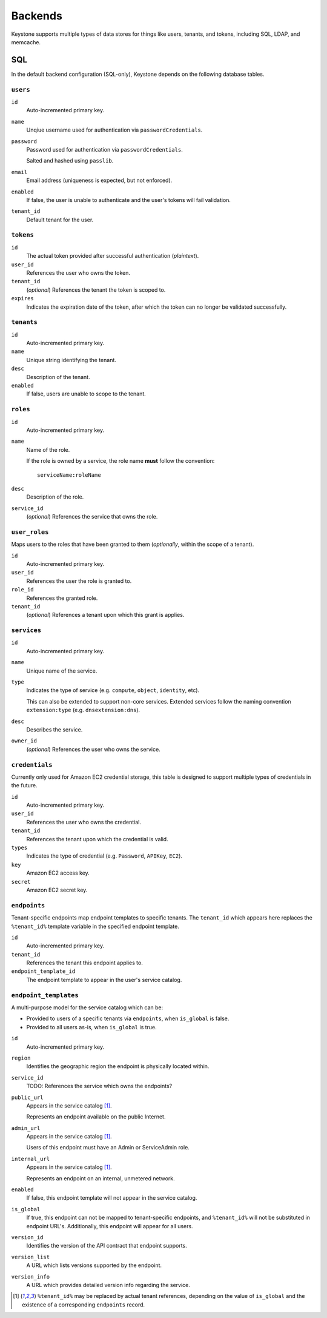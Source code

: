 ..
      Copyright 2011 OpenStack, LLC
      All Rights Reserved.

      Licensed under the Apache License, Version 2.0 (the "License"); you may
      not use this file except in compliance with the License. You may obtain
      a copy of the License at

          http://www.apache.org/licenses/LICENSE-2.0

      Unless required by applicable law or agreed to in writing, software
      distributed under the License is distributed on an "AS IS" BASIS, WITHOUT
      WARRANTIES OR CONDITIONS OF ANY KIND, either express or implied. See the
      License for the specific language governing permissions and limitations
      under the License.

========
Backends
========

Keystone supports multiple types of data stores for things like users, tenants, and
tokens, including SQL, LDAP, and memcache.

SQL
===

In the default backend configuration (SQL-only), Keystone depends on the following database tables.

``users``
---------

``id``
    Auto-incremented primary key.
``name``
    Unqiue username used for authentication via ``passwordCredentials``.
``password``
    Password used for authentication via ``passwordCredentials``.

    Salted and hashed using ``passlib``.
``email``
    Email address (uniqueness is expected, but not enforced).
``enabled``
    If false, the user is unable to authenticate and the user's tokens will fail validation.
``tenant_id``
    Default tenant for the user.

``tokens``
----------

``id``
    The actual token provided after successful authentication (*plaintext*).
``user_id``
    References the user who owns the token.
``tenant_id``
    (*optional*) References the tenant the token is scoped to.
``expires``
    Indicates the expiration date of the token, after which the token can no longer be validated successfully.

``tenants``
-----------

``id``
    Auto-incremented primary key.
``name``
    Unique string identifying the tenant.
``desc``
    Description of the tenant.
``enabled``
    If false, users are unable to scope to the tenant.

``roles``
---------

``id``
    Auto-incremented primary key.
``name``
    Name of the role.

    If the role is owned by a service, the role name **must** follow the convention::

        serviceName:roleName
``desc``
    Description of the role.
``service_id``
    (*optional*) References the service that owns the role.

``user_roles``
--------------

Maps users to the roles that have been granted to them (*optionally*, within the scope of a tenant).

``id``
    Auto-incremented primary key.
``user_id``
    References the user the role is granted to.
``role_id``
    References the granted role.
``tenant_id``
    (*optional*) References a tenant upon which this grant is applies.

``services``
------------

``id``
    Auto-incremented primary key.
``name``
    Unique name of the service.
``type``
    Indicates the type of service (e.g. ``compute``, ``object``, ``identity``, etc).

    This can also be extended to support non-core services. Extended services
    follow the naming convention ``extension:type`` (e.g. ``dnsextension:dns``).
``desc``
    Describes the service.
``owner_id``
    (*optional*) References the user who owns the service.

``credentials``
---------------

Currently only used for Amazon EC2 credential storage, this table is designed to support multiple
types of credentials in the future.

``id``
    Auto-incremented primary key.
``user_id``
    References the user who owns the credential.
``tenant_id``
    References the tenant upon which the credential is valid.
``types``
    Indicates the type of credential (e.g. ``Password``, ``APIKey``, ``EC2``).
``key``
    Amazon EC2 access key.
``secret``
    Amazon EC2 secret key.

``endpoints``
-------------

Tenant-specific endpoints map endpoint templates to specific tenants.
The ``tenant_id`` which appears here replaces the
``%tenant_id%`` template variable in the specified endpoint template.

``id``
    Auto-incremented primary key.
``tenant_id``
    References the tenant this endpoint applies to.
``endpoint_template_id``
    The endpoint template to appear in the user's service catalog.

``endpoint_templates``
----------------------

A multi-purpose model for the service catalog which can be:

- Provided to users of a specific tenants via ``endpoints``, when ``is_global`` is false.
- Provided to all users as-is, when ``is_global`` is true.

``id``
    Auto-incremented primary key.
``region``
    Identifies the geographic region the endpoint is physically located within.
``service_id``
    TODO: References the service which owns the endpoints?
``public_url``
    Appears in the service catalog [#first]_.

    Represents an endpoint available on the public Internet.
``admin_url``
    Appears in the service catalog [#first]_.

    Users of this endpoint must have an Admin or ServiceAdmin role.
``internal_url``
    Appears in the service catalog [#first]_.

    Represents an endpoint on an internal, unmetered network.
``enabled``
    If false, this endpoint template will not appear in the service catalog.
``is_global``
    If true, this endpoint can not be mapped to tenant-specific endpoints, and ``%tenant_id%`` will not be substituted in endpoint URL's. Additionally, this endpoint will appear for all users.
``version_id``
    Identifies the version of the API contract that endpoint supports.
``version_list``
    A URL which lists versions supported by the endpoint.
``version_info``
    A URL which provides detailed version info regarding the service.

.. [#first] ``%tenant_id%`` may be replaced by actual tenant references, depending on the value of ``is_global`` and the existence of a corresponding ``endpoints`` record.
